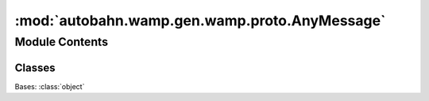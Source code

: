 :mod:`autobahn.wamp.gen.wamp.proto.AnyMessage`
==============================================

.. py:module:: autobahn.wamp.gen.wamp.proto.AnyMessage


Module Contents
---------------

Classes
~~~~~~~

.. autoapisummary::

   autobahn.wamp.gen.wamp.proto.AnyMessage.AnyMessage



.. class:: AnyMessage

   Bases: :class:`object`

   .. attribute:: NONE
      :annotation: = 0

      

   .. attribute:: Hello
      :annotation: = 1

      

   .. attribute:: Welcome
      :annotation: = 2

      

   .. attribute:: Abort
      :annotation: = 3

      

   .. attribute:: Challenge
      :annotation: = 4

      

   .. attribute:: Authenticate
      :annotation: = 5

      

   .. attribute:: Goodbye
      :annotation: = 6

      

   .. attribute:: Error
      :annotation: = 7

      

   .. attribute:: Publish
      :annotation: = 8

      

   .. attribute:: Published
      :annotation: = 9

      

   .. attribute:: SubscriberReceived
      :annotation: = 10

      

   .. attribute:: Subscribe
      :annotation: = 11

      

   .. attribute:: Subscribed
      :annotation: = 12

      

   .. attribute:: Unsubscribe
      :annotation: = 13

      

   .. attribute:: Unsubscribed
      :annotation: = 14

      

   .. attribute:: Event
      :annotation: = 15

      

   .. attribute:: EventReceived
      :annotation: = 16

      

   .. attribute:: Call
      :annotation: = 17

      

   .. attribute:: Cancel
      :annotation: = 18

      

   .. attribute:: Result
      :annotation: = 19

      

   .. attribute:: Register
      :annotation: = 20

      

   .. attribute:: Registered
      :annotation: = 21

      

   .. attribute:: Unregister
      :annotation: = 22

      

   .. attribute:: Unregistered
      :annotation: = 23

      

   .. attribute:: Invocation
      :annotation: = 24

      

   .. attribute:: Interrupt
      :annotation: = 25

      

   .. attribute:: Yield
      :annotation: = 26

      


